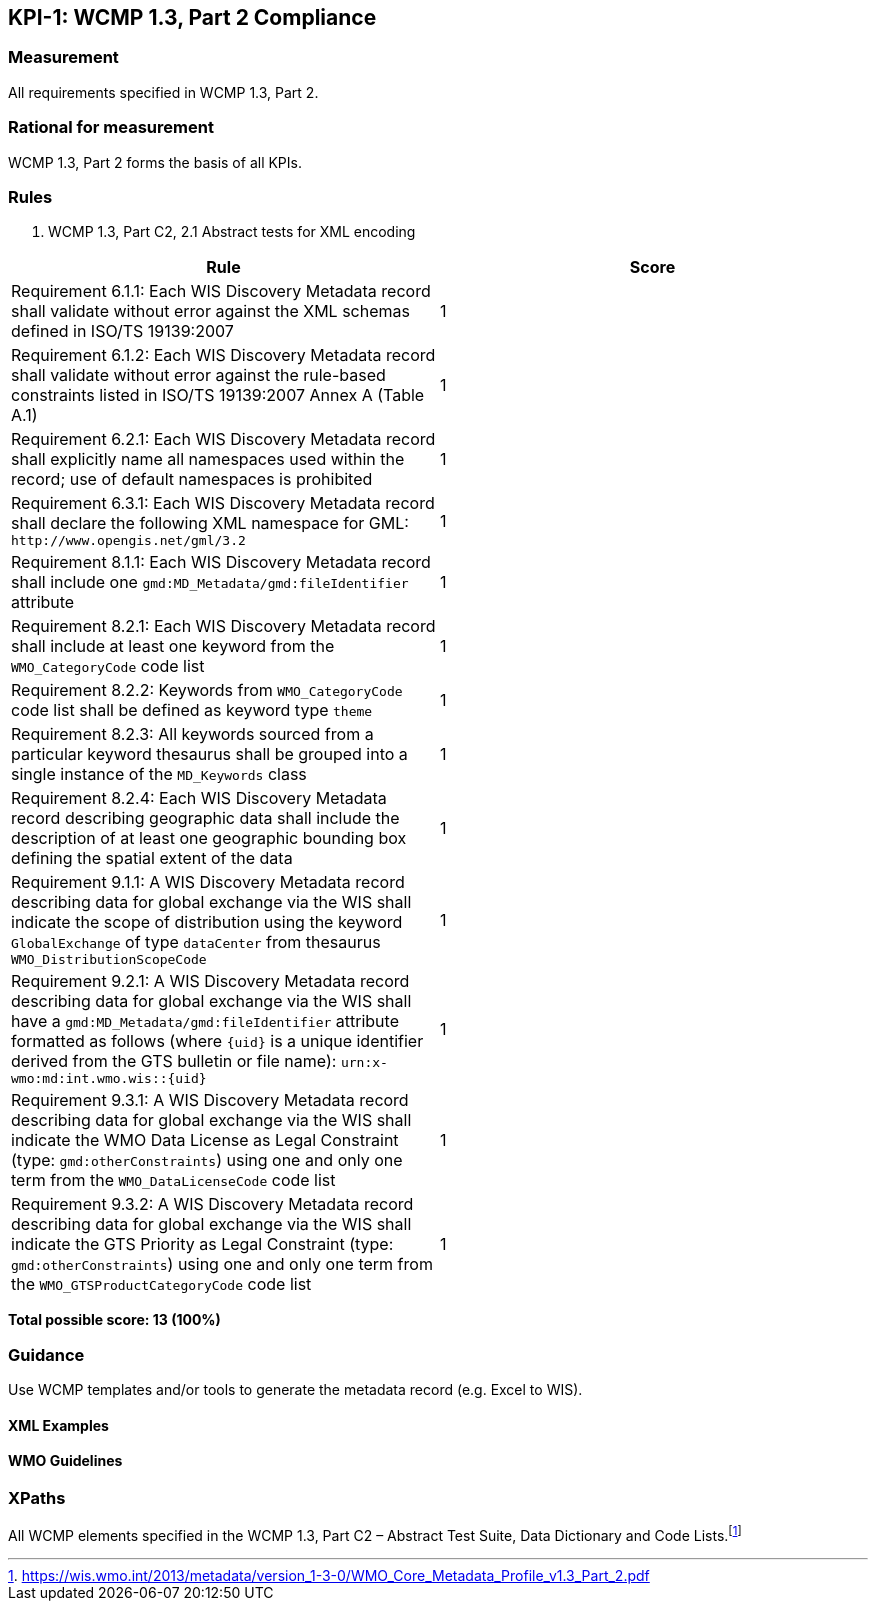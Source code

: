 == KPI-1: WCMP 1.3, Part 2 Compliance

=== Measurement

All requirements specified in WCMP 1.3, Part 2.

=== Rational for measurement

WCMP 1.3, Part 2 forms the basis of all KPIs.

=== Rules

. WCMP 1.3, Part C2, 2.1 Abstract tests for XML encoding

|===
|Rule |Score

|Requirement 6.1.1: Each WIS Discovery Metadata record shall validate without error against the XML schemas defined in ISO/TS 19139:2007
|1

|Requirement 6.1.2: Each WIS Discovery Metadata record shall validate without error against the rule-based constraints listed in ISO/TS 19139:2007 Annex A (Table A.1)
|1

|Requirement 6.2.1: Each WIS Discovery Metadata record shall explicitly name all namespaces used within the record; use of default namespaces is prohibited
|1

a|Requirement 6.3.1: Each WIS Discovery Metadata record shall declare the following XML namespace for GML: `\http://www.opengis.net/gml/3.2`
|1

a|Requirement 8.1.1: Each WIS Discovery Metadata record shall include one `gmd:MD_Metadata/gmd:fileIdentifier` attribute
|1

a|Requirement 8.2.1: Each WIS Discovery Metadata record shall include at least one keyword from the `WMO_CategoryCode` code list
|1

a|Requirement 8.2.2: Keywords from `WMO_CategoryCode` code list shall be defined as keyword type `theme`
|1

a|Requirement 8.2.3: All keywords sourced from a particular keyword thesaurus shall be grouped into a single instance of the `MD_Keywords` class
|1

|Requirement 8.2.4: Each WIS Discovery Metadata record describing geographic data shall include the description of at least one geographic bounding box defining the spatial extent of the data
|1

a|Requirement 9.1.1: A WIS Discovery Metadata record describing data for global exchange via the WIS shall indicate the scope of distribution using the keyword `GlobalExchange` of type `dataCenter` from thesaurus `WMO_DistributionScopeCode`
|1

a|Requirement 9.2.1: A WIS Discovery Metadata record describing data for global exchange via the WIS shall have a `gmd:MD_Metadata/gmd:fileIdentifier` attribute formatted as follows (where `{uid}` is a unique identifier derived from the GTS bulletin or file name): `urn:x-wmo:md:int.wmo.wis::{uid}`
|1

a|Requirement 9.3.1: A WIS Discovery Metadata record describing data for global exchange via the WIS shall indicate the WMO Data License as Legal Constraint (type: `gmd:otherConstraints`) using one and only one term from the `WMO_DataLicenseCode` code list
|1

a|Requirement 9.3.2: A WIS Discovery Metadata record describing data for global exchange via the WIS shall indicate the GTS Priority as Legal Constraint (type: `gmd:otherConstraints`) using one and only one term from the `WMO_GTSProductCategoryCode` code list
|1
|===

*Total possible score: 13 (100%)*

=== Guidance

Use WCMP templates and/or tools to generate the metadata record (e.g. Excel to WIS).

==== XML Examples

==== WMO Guidelines

=== XPaths

All WCMP elements specified in the WCMP 1.3, Part C2 – Abstract Test Suite, Data Dictionary and Code Lists.footnote:[https://wis.wmo.int/2013/metadata/version_1-3-0/WMO_Core_Metadata_Profile_v1.3_Part_2.pdf]

